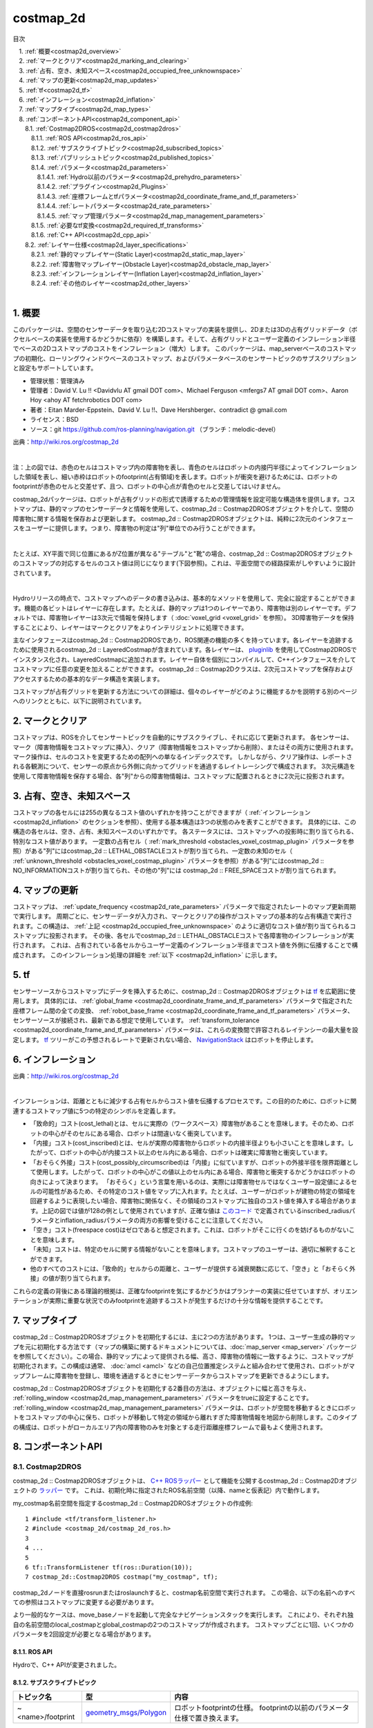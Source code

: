 costmap_2d
=======================================
目次
    
| 　1. :ref:`概要<costmap2d_overview>`
| 　2. :ref:`マークとクリア<costmap2d_marking_and_clearing>`
| 　3. :ref:`占有、空き、未知スペース<costmap2d_occupied_free_unknownspace>`
| 　4. :ref:`マップの更新<costmap2d_map_updates>`
| 　5. :ref:`tf<costmap2d_tf>`
| 　6. :ref:`インフレーション<costmap2d_inflation>`
| 　7. :ref:`マップタイプ<costmap2d_map_types>`
| 　8. :ref:`コンポーネントAPI<costmap2d_component_api>`
| 　　8.1. :ref:`Costmap2DROS<costmap2d_costmap2dros>`
| 　　　8.1.1. :ref:`ROS API<costmap2d_ros_api>`
| 　　　8.1.2. :ref:`サブスクライブトピック<costmap2d_subscribed_topics>`
| 　　　8.1.3. :ref:`パブリッシュトピック<costmap2d_published_topics>`
| 　　　8.1.4. :ref:`パラメータ<costmap2d_parameters>`
| 　　　　8.1.4.1. :ref:`Hydro以前のパラメータ<costmap2d_prehydro_parameters>`
| 　　　　8.1.4.2. :ref:`プラグイン<costmap2d_Plugins>`
| 　　　　8.1.4.3. :ref:`座標フレームとtfパラメータ<costmap2d_coordinate_frame_and_tf_parameters>`
| 　　　　8.1.4.4. :ref:`レートパラメータ<costmap2d_rate_parameters>`
| 　　　　8.1.4.5. :ref:`マップ管理パラメータ<costmap2d_map_management_parameters>`
| 　　　8.1.5. :ref:`必要なtf変換<costmap2d_required_tf_transforms>`
| 　　　8.1.6. :ref:`C++ API<costmap2d_cpp_api>`
| 　　8.2. :ref:`レイヤー仕様<costmap2d_layer_specifications>`
| 　　　8.2.1. :ref:`静的マップレイヤー(Static Layer)<costmap2d_static_map_layer>`
| 　　　8.2.2. :ref:`障害物マップレイヤー(Obstacle Layer)<costmap2d_obstacle_map_layer>`
| 　　　8.2.3. :ref:`インフレーションレイヤー(Inflation Layer)<costmap2d_inflation_layer>`
| 　　　8.2.4. :ref:`その他のレイヤー<costmap2d_other_layers>`
|

.. _costmap2d_overview:

============================================================
1. 概要
============================================================
このパッケージは、空間のセンサーデータを取り込む2Dコストマップの実装を提供し、2Dまたは3Dの占有グリッドデータ（ボクセルベースの実装を使用するかどうかに依存）を構築します。そして、占有グリッドとユーザー定義のインフレーション半径でベースの2Dコストマップのコストをインフレーション（増大）します。 このパッケージは、map_serverベースのコストマップの初期化、ローリングウィンドウベースのコストマップ、およびパラメータベースのセンサートピックのサブスクリプションと設定もサポートしています。

* 管理状態：管理済み
* 管理者：David V. Lu !! <Davidvlu AT gmail DOT com>、Michael Ferguson <mfergs7 AT gmail DOT com>、Aaron Hoy <ahoy AT fetchrobotics DOT com>
* 著者：Eitan Marder-Eppstein、David V. Lu !!、Dave Hershberger、contradict @ gmail.com
* ライセンス：BSD
* ソース：git `https://github.com/ros-planning/navigation.git <https://github.com/ros-planning/navigation.git>`__ （ブランチ：melodic-devel）

.. image:: images/costmap_rviz.png
   :align: center

出典：`http://wiki.ros.org/costmap_2d <http://wiki.ros.org/costmap_2d>`__

|

注：上の図では、赤色のセルはコストマップ内の障害物を表し、青色のセルはロボットの内接円半径によってインフレーションした領域を表し、細い赤枠はロボットのfootprint(占有領域)を表します。ロボットが衝突を避けるためには、ロボットのfootprintが赤色のセルと交差せず、且つ、ロボットの中心点が青色のセルと交差してはいけません。

costmap_2dパッケージは、ロボットが占有グリッドの形式で誘導するための管理情報を設定可能な構造体を提供します。コストマップは、静的マップのセンサーデータと情報を使用して、costmap_2d :: Costmap2DROSオブジェクトを介して、空間の障害物に関する情報を保存および更新します。 costmap_2d :: Costmap2DROSオブジェクトは、純粋に2次元のインタフェースをユーザーに提供します。つまり、障害物の判定は"列"単位でのみ行うことができます。

.. image:: images/costmap_voxel.png
   :align: center

|


たとえば、XY平面で同じ位置にあるがZ位置が異なる"テーブル"と"靴"の場合、costmap_2d :: Costmap2DROSオブジェクトのコストマップの対応するセルのコスト値は同じになります(下図参照)。これは、平面空間での経路探索がしやすいように設計されています。

.. image:: images/costmap_2d.png
   :align: center

|


Hydroリリースの時点で、コストマップへのデータの書き込みは、基本的なメソッドを使用して、完全に設定することができます。機能の各ビットはレイヤーに存在します。たとえば、静的マップは1つのレイヤーであり、障害物は別のレイヤーです。デフォルトでは、障害物レイヤーは3次元で情報を保持します（ :doc:`voxel_grid <voxel_grid>` を参照）。 3D障害物データを保持することにより、レイヤーはマークとクリアをよりインテリジェントに処理できます。

主なインタフェースはcostmap_2d :: Costmap2DROSであり、ROS関連の機能の多くを持っています。各レイヤーを追跡するために使用されるcostmap_2d :: LayeredCostmapが含まれています。各レイヤーは、 `pluginlib <http://wiki.ros.org/pluginlib>`__ を使用してCostmap2DROSでインスタンス化され、LayeredCostmapに追加されます。レイヤー自体を個別にコンパイルして、C++インタフェースを介してコストマップに任意の変更を加えることができます。 costmap_2d :: Costmap2Dクラスは、2次元コストマップを保存およびアクセスするための基本的なデータ構造を実装します。

コストマップが占有グリッドを更新する方法についての詳細は、個々のレイヤーがどのように機能するかを説明する別のページへのリンクとともに、以下に説明されています。

.. _costmap2d_marking_and_clearing:

============================================================
2. マークとクリア
============================================================
コストマップは、ROSを介してセンサートピックを自動的にサブスクライブし、それに応じて更新されます。 各センサーは、マーク（障害物情報をコストマップに挿入）、クリア（障害物情報をコストマップから削除）、またはその両方に使用されます。 マーク操作は、セルのコストを変更するための配列への単なるインデックスです。 しかしながら、クリア操作は、レポートされる各観測について、センサーの原点から外側に向かってグリッドを通過するレイトレーシングで構成されます。 3次元構造を使用して障害物情報を保存する場合、各"列"からの障害物情報は、コストマップに配置されるときに2次元に投影されます。

.. _costmap2d_occupied_free_unknownspace:

============================================================
3. 占有、空き、未知スペース
============================================================
コストマップの各セルには255の異なるコスト値のいずれかを持つことができますが（ :ref:`インフレーション <costmap2d_inflation>` のセクションを参照）、使用する基本構造は3つの状態のみを表すことができます。 具体的には、この構造の各セルは、空き、占有、未知スペースのいずれかです。 各ステータスには、コストマップへの投影時に割り当てられる、特別なコスト値があります。 一定数の占有セル（ :ref:`mark_threshold <obstacles_voxel_costmap_plugin>` パラメータを参照）がある"列"にはcostmap_2d :: LETHAL_OBSTACLEコストが割り当てられ、一定数の未知のセル（ :ref:`unknown_threshold <obstacles_voxel_costmap_plugin>` パラメータを参照）がある"列"にはcostmap_2d :: NO_INFORMATIONコストが割り当てられ、その他の"列"には costmap_2d :: FREE_SPACEコストが割り当てられます。

.. _costmap2d_map_updates:

============================================================
4. マップの更新
============================================================
コストマップは、 :ref:`update_frequency <costmap2d_rate_parameters>` パラメータで指定されたレートのマップ更新周期で実行します。 周期ごとに、センサーデータが入力され、マークとクリアの操作がコストマップの基本的な占有構造で実行されます。この構造は、 :ref:`上記 <costmap2d_occupied_free_unknownspace>` のように適切なコスト値が割り当てられるコストマップに投影されます。 その後、各セルでcostmap_2d :: LETHAL_OBSTACLEコストで各障害物のインフレーションが実行されます。 これは、占有されている各セルからユーザー定義のインフレーション半径までコスト値を外側に伝播することで構成されます。 このインフレーション処理の詳細を :ref:`以下 <costmap2d_inflation>` に示します。

.. _costmap2d_tf:

============================================================
5. tf
============================================================
センサーソースからコストマップにデータを挿入するために、costmap_2d :: Costmap2DROSオブジェクトは `tf <http://wiki.ros.org/tf>`__ を広範囲に使用します。 具体的には、 :ref:`global_frame <costmap2d_coordinate_frame_and_tf_parameters>` パラメータで指定された座標フレーム間の全ての変換、 :ref:`robot_base_frame <costmap2d_coordinate_frame_and_tf_parameters>` パラメータ、センサーソースが接続され、最新である想定で使用しています。 :ref:`transform_tolerance <costmap2d_coordinate_frame_and_tf_parameters>` パラメータは、これらの変換間で許容されるレイテンシーの最大量を設定します。 `tf <http://wiki.ros.org/tf>`__ ツリーがこの予想されるレートで更新されない場合、 `NavigationStack <http://wiki.ros.org/navigation>`__ はロボットを停止します。

.. _costmap2d_inflation:

============================================================
6. インフレーション
============================================================
.. image:: images/costmapspec.png
   :align: center

出典：`http://wiki.ros.org/costmap_2d <http://wiki.ros.org/costmap_2d>`__

|

インフレーションは、距離とともに減少する占有セルからコスト値を伝播するプロセスです。この目的のために、ロボットに関連するコストマップ値に5つの特定のシンボルを定義します。

* 「致命的」コスト(cost_lethal)とは、セルに実際の（ワークスペース）障害物があることを意味します。そのため、ロボットの中心がそのセルにある場合、ロボットは間違いなく衝突しています。 
* 「内接」コスト(cost_inscribed)とは、セルが実際の障害物からロボットの内接半径よりも小さいことを意味します。したがって、ロボットの中心が内接コスト以上のセル内にある場合、ロボットは確実に障害物と衝突しています。 
* 「おそらく外接」コスト(cost_possibly_circumscribed)は「内接」に似ていますが、ロボットの外接半径を限界距離として使用します。したがって、ロボットの中心がこの値以上のセル内にある場合、障害物と衝突するかどうかはロボットの向きによって決まります。 「おそらく」という言葉を用いるのは、実際には障害物セルではなくユーザー設定値によるセルの可能性があるため、その特定のコスト値をマップに入れます。たとえば、ユーザーがロボットが建物の特定の領域を回避するように表現したい場合、障害物に関係なく、その領域のコストマップに独自のコスト値を挿入する場合があります。上記の図では値が128の例として使用されていますが、正確な値は `このコード <https://github.com/ros-planning/navigation/blob/jade-devel/costmap_2d/include/costmap_2d/inflation_layer.h#L113>`__ で定義されているinscribed_radiusパラメータとinflation_radiusパラメータの両方の影響を受けることに注意してください。 
* 「空き」コスト(freespace cost)はゼロであると想定されます。これは、ロボットがそこに行くのを妨げるものがないことを意味します。 
* 「未知」コストは、特定のセルに関する情報がないことを意味します。コストマップのユーザーは、適切に解釈することができます。 
* 他のすべてのコストには、「致命的」セルからの距離と、ユーザーが提供する減衰関数に応じて、「空き」と「おそらく外接」の値が割り当てられます。 

これらの定義の背後にある理論的根拠は、正確なfootprintを気にするかどうかはプランナーの実装に任せていますが、オリエンテーションが実際に重要な状況でのみfootprintを追跡するコストが発生するだけの十分な情報を提供することです。

.. _costmap2d_map_types:

============================================================
7. マップタイプ
============================================================
costmap_2d :: Costmap2DROSオブジェクトを初期化するには、主に2つの方法があります。 1つは、ユーザー生成の静的マップを元に初期化する方法です（マップの構築に関するドキュメントについては、:doc:`map_server <map_server>` パッケージを参照してください）。この場合、静的マップによって提供される幅、高さ、障害物の情報に一致するように、コストマップが初期化されます。この構成は通常、 :doc:`amcl <amcl>` などの自己位置推定システムと組み合わせて使用​​され、ロボットがマップフレームに障害物を登録し、環境を通過するときにセンサーデータからコストマップを更新できるようにします。

costmap_2d :: Costmap2DROSオブジェクトを初期化する2番目の方法は、オブジェクトに幅と高さを与え、 :ref:`rolling_window <costmap2d_map_management_parameters>` パラメータをtrueに設定することです。 :ref:`rolling_window <costmap2d_map_management_parameters>` パラメータは、ロボットが空間を移動するときにロボットをコストマップの中心に保ち、ロボットが移動して特定の領域から離れすぎた障害物情報を地図から削除します。このタイプの構成は、ロボットがローカルエリア内の障害物のみを対象とする走行距離座標フレームで最もよく使用されます。

.. _costmap2d_component_api:

============================================================
8. コンポーネントAPI
============================================================


.. _costmap2d_costmap2dros:


8.1. Costmap2DROS
************************************************************
costmap_2d :: Costmap2DROSオブジェクトは、 `C++ ROSラッパー <http://wiki.ros.org/navigation/ROS_Wrappers>`__ として機能を公開するcostmap_2d :: Costmap2Dオブジェクトの `ラッパー <http://wiki.ros.org/navigation/ROS_Wrappers>`__ です。 これは、初期化時に指定されたROS名前空間（以降、nameと仮表記）内で動作します。


my_costmap名前空間を指定するcostmap_2d :: Costmap2DROSオブジェクトの作成例::

  1 #include <tf/transform_listener.h>
  2 #include <costmap_2d/costmap_2d_ros.h>
  3
  4 ...
  5
  6 tf::TransformListener tf(ros::Duration(10));
  7 costmap_2d::Costmap2DROS costmap("my_costmap", tf);

costmap_2dノードを直接rosrunまたはroslaunchすると、costmap名前空間で実行されます。 この場合、以下の名前へのすべての参照はコストマップに変更する必要があります。

より一般的なケースは、move_baseノードを起動して完全なナビゲーションスタックを実行します。 これにより、それぞれ独自の名前空間のlocal_costmapとglobal_costmapの2つのコストマップが作成されます。 コストマップごとに1回、いくつかのパラメータを2回設定が必要となる場合があります。


.. _costmap2d_ros_api:


8.1.1. ROS API
------------------------------------------------------------
Hydroで、C++ APIが変更されました。


.. _costmap2d_subscribed_topics:


8.1.2. サブスクライブトピック
------------------------------------------------------------
.. csv-table:: 
   :header: "トピック名", "型", "内容"
   :widths: 10, 10, 30

   "~<name>/footprint", "`geometry_msgs/Polygon <http://docs.ros.org/api/geometry_msgs/html/msg/Polygon.html>`__", "ロボットfootprintの仕様。 footprintの以前のパラメータ仕様で置き換えます。"


.. _costmap2d_published_topics:


8.1.3. パブリッシュトピック
------------------------------------------------------------
.. csv-table:: 
   :header: "トピック名", "型", "内容"
   :widths: 10, 10, 30

   "~<name>/costmap", "`nav_msgs/OccupancyGrid <http://docs.ros.org/api/nav_msgs/html/msg/OccupancyGrid.html>`__", "コストマップの値"
   "~<name>/costmap_updates", "`map_msgs/OccupancyGridUpdate <http://docs.ros.org/api/map_msgs/html/msg/OccupancyGridUpdate.html>`__", "コストマップの更新された領域の値"
   "~<name>/voxel_grid", "`costmap_2d/VoxelGrid <http://docs.ros.org/api/costmap_2d/html/msg/VoxelGrid.html>`__", "オプションで、基礎となる占有グリッドがボクセルを使用し、ユーザーがボクセルグリッドのパブリッシュを要求したときに通知されます。"
   "~<name>/visualization_marker", "`visualization_msgs/Marker <http://docs.ros.org/api/visualization_msgs/html/msg/Marker.html>`__", "(ROSWiki未掲載)可視化環境用のMarker情報"

|


.. _costmap2d_parameters:


8.1.4. パラメータ
------------------------------------------------------------


.. _costmap2d_prehydro_parameters:


8.1.4.1. Hydro以前のパラメータ
############################################################
Hydro以降のリリースでは、すべてのcostmap_2dレイヤーにpluginsが使用されます。 pluginsパラメータを指定しない場合、初期化コードは、構成がHydro以前であると想定し、デフォルトの名前空間では、pluginsのデフォルト設定をロードします。 パラメータは自動的に新しい名前空間に移動されます。 デフォルトの名前空間は、static_layer、obstacle_layer、inflation_layerです。 一部のチュートリアル（および書籍）では、以前のHydroのパラメータを参照しているので、細心の注意を払ってください。 安全のために、必ずpluginsパラメータを指定してください。

.. _costmap2d_Plugins:


8.1.4.2. プラグイン
############################################################
.. csv-table:: 
   :header: "パラメータ名", "内容", "型", "単位", "デフォルト"
   :widths: 10, 50, 5, 5, 8

   "~<name>/plugins", "レイヤーごとに1つのプラグイン仕様のシーケンス。 各仕様は、名前とタイプのフィールドを持つ辞書です。 この名前は、pluginパラメータの名前空間を定義するために使用されます。 例については、 `チュートリアル <http://wiki.ros.org/costmap_2d/Tutorials/Configuring%20Layered%20Costmaps>`__ を参照してください。", "sequence", "\-", "Hydro以前の動作"

|



.. _costmap2d_coordinate_frame_and_tf_parameters:


8.1.4.3. 座標フレームとtfパラメータ
############################################################
.. csv-table:: 
   :header: "パラメータ名", "内容", "型", "単位", "デフォルト"
   :widths: 10, 50, 5, 5, 8

   "~<name>/global_frame", "操作するコストマップのグローバルフレーム。", "string", "\-", "/map"
   "~<name>/robot_base_frame", "ロボットのベースリンクのフレームの名前。", "string", "\-", "base_link"
   "~<name>/transform_tolerance", "許容できる変換（tf）データの遅延を秒単位で指定します。 このパラメータは、ユーザーがシステム内に存在するのに十分な遅延を許容しながら、tfツリー内のリンクを失うことに対する安全策として機能します。 たとえば、0.2秒古い変換は許容範囲内ですが、8秒古い変換は許容範囲外です。 global_frameパラメータとrobot_base_frameパラメータで指定された座標フレーム間の `tf <http://wiki.ros.org/tf>`__ 変換が、ros :: Time :: now（）よりもtransform_tolerance秒古い場合、 `NavigationStack <http://wiki.ros.org/navigation>`__ はロボットを停止します。", "double", "s", "0.2"

|


.. _costmap2d_rate_parameters:


8.1.4.4. レートパラメータ
############################################################
.. csv-table:: 
   :header: "パラメータ名", "内容", "型", "単位", "デフォルト"
   :widths: 10, 50, 5, 5, 8

   "~<name>/update_frequency", "マップの更新周波数", "double", "Hz", "5.0"
   "~<name>/publish_frequency", "マップの表示情報パブリッシュ周波数", "double", "Hz", "0.0"

|


.. _costmap2d_map_management_parameters:


8.1.4.5. マップ管理パラメータ
############################################################
.. csv-table:: 
   :header: "パラメータ名", "内容", "型", "単位", "デフォルト"
   :widths: 10, 50, 5, 5, 8

   "~<name>/rolling_window", "ローリングウィンドウバージョンのコストマップを使用するかどうか。 static_mapパラメータがtrueに設定されている場合、このパラメータはfalseに設定する必要があります。", "bool", "\-", "false"
   "~<name>/always_send_full_costmap", "trueの場合、更新のたびに完全なコストマップが「〜<name>/costmap」にパブリッシュされます。 falseの場合、変更されたコストマップの部分のみが「〜<name>/costmap_updates」トピックでパブリッシュされます。", "bool", "\-", "false"
   "~<name>/track_unknown_space", "(ROSWiki未掲載)未知スペースの扱い。trueの場合、未知スペースとして扱い、falseの場合、空きとして扱う。", "bool", "\-", "false"

|


次のパラメータは、一部のレイヤー、つまり静的マップレイヤーによって上書きできます。

.. csv-table:: 
   :header: "パラメータ名", "内容", "型", "単位", "デフォルト"
   :widths: 10, 50, 5, 5, 8

   "~<name>/width", "マップの幅", "int", "m", "10"
   "~<name>/height", "マップの高さ", "int", "m", "10"
   "~<name>/resolution", "マップの解像度", "double", "m/cell", "0.05"
   "~<name>/origin_x", "グローバルフレーム内のマップのx原点", "double", "m", "0.0"
   "~<name>/origin_y", "グローバルフレーム内のマップのy原点", "double", "m", "0.0"

|


.. _costmap2d_required_tf_transforms:


8.1.5. 必要なtf変換
------------------------------------------------------------
（global_frameパラメータの値）→（robot_base_frameパラメータの値）

　　通常、 :doc:`amcl <amcl>` などの走行距離測定または自己位置推定を担当するノードによって提供されます。


.. _costmap2d_cpp_api:


8.1.6. C++ API
------------------------------------------------------------
costmap_2d :: Costmap2DROSクラスのC ++レベルAPIドキュメントについては、次のページを参照してください： `Costmap2DROS C++ API <http://ros.org/doc/api/costmap_2d/html/classcostmap__2d_1_1Costmap2DROS.html>`__


.. _costmap2d_layer_specifications:


8.2. レイヤー仕様
************************************************************
.. image:: images/layer_specification.png
   :align: center

|

コストマップは、レイヤードコストマップという仕組みで、下の階層からプラグインを順に呼び出す形で、コストマップにコスト値を埋めていきます。Navigation Stackには、下記の3つのレイヤーがあります。

* Static Layer	地図情報を使って、コスト値254のセルを埋めていくレイヤー。Globalコストマップのみ使用します。
* Obstacle Layer	測距センサで観測した障害物情報を使って、障害物が存在するセルにコスト値254を埋めます。また、障害物がなくなっているセルについては、コスト値0でクリアします。
* Inflation Layer	コスト値254のセルから、ロボット内接円半径内をコスト値253で埋めます。さらに、inflation_radius等の値を使って、コストを塗り広げます。

呼び出すコストマップレイヤーは、パラメータで任意に指定可能です。独自に開発したコストマップレイヤーを間に挟むこともできます。


.. _costmap2d_static_map_layer:


8.2.1. 静的マップレイヤー(Static Layer)
------------------------------------------------------------
:doc:`静的マップレイヤー <staticmap>` は、SLAMによって生成されたような、コストマップのほとんど変化しない部分を表します。


.. _costmap2d_obstacle_map_layer:


8.2.2. 障害物マップレイヤー(Obstacle Layer)
------------------------------------------------------------
:doc:`障害物マップレイヤー <obstacles>` は、センサーデータによって読み取られた障害物を追跡します。 ObstacleCostmapPluginは障害物を2次元でマークおよびレイトレースしますが、 :ref:`VoxelCostmapPlugin <obstacles_obstacle_costmap_plugin>` は3次元で障害物をマークします。


.. _costmap2d_inflation_layer:


8.2.3. インフレーションレイヤー(Inflation Layer)
------------------------------------------------------------
:doc:`インフレーションレイヤー <inflation>` は、コストマップがロボットの構成スペースを表すようにするため、致命的な障害物の周りに新しい値を追加（つまり、障害物をインフレーションする）最適化処理です。


.. _costmap2d_other_layers:


8.2.4. その他のレイヤー
------------------------------------------------------------
`pluginlib <http://wiki.ros.org/pluginlib>`__ を介して、コストマップで他のレイヤーを実装および使用できます。
追加のプラグインは、以下にリストされたリンクを指示します。

* `Social Costmap Layer <http://wiki.ros.org/social_navigation_layers>`__
* `Range Sensor Layer <http://wiki.ros.org/range_sensor_layer>`__
